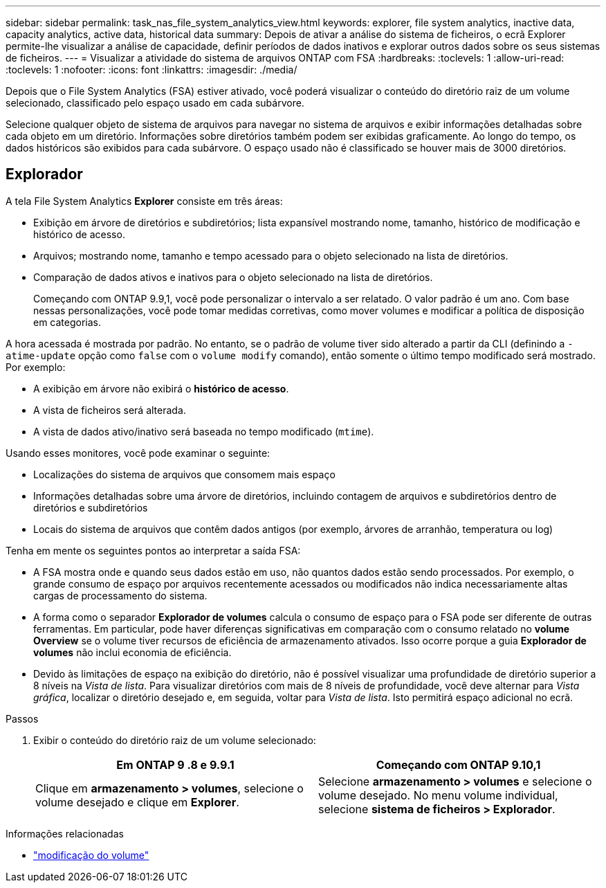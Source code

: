 ---
sidebar: sidebar 
permalink: task_nas_file_system_analytics_view.html 
keywords: explorer, file system analytics, inactive data, capacity analytics, active data, historical data 
summary: Depois de ativar a análise do sistema de ficheiros, o ecrã Explorer permite-lhe visualizar a análise de capacidade, definir períodos de dados inativos e explorar outros dados sobre os seus sistemas de ficheiros. 
---
= Visualizar a atividade do sistema de arquivos ONTAP com FSA
:hardbreaks:
:toclevels: 1
:allow-uri-read: 
:toclevels: 1
:nofooter: 
:icons: font
:linkattrs: 
:imagesdir: ./media/


[role="lead"]
Depois que o File System Analytics (FSA) estiver ativado, você poderá visualizar o conteúdo do diretório raiz de um volume selecionado, classificado pelo espaço usado em cada subárvore.

Selecione qualquer objeto de sistema de arquivos para navegar no sistema de arquivos e exibir informações detalhadas sobre cada objeto em um diretório. Informações sobre diretórios também podem ser exibidas graficamente. Ao longo do tempo, os dados históricos são exibidos para cada subárvore. O espaço usado não é classificado se houver mais de 3000 diretórios.



== Explorador

A tela File System Analytics *Explorer* consiste em três áreas:

* Exibição em árvore de diretórios e subdiretórios; lista expansível mostrando nome, tamanho, histórico de modificação e histórico de acesso.
* Arquivos; mostrando nome, tamanho e tempo acessado para o objeto selecionado na lista de diretórios.
* Comparação de dados ativos e inativos para o objeto selecionado na lista de diretórios.
+
Começando com ONTAP 9.9,1, você pode personalizar o intervalo a ser relatado. O valor padrão é um ano. Com base nessas personalizações, você pode tomar medidas corretivas, como mover volumes e modificar a política de disposição em categorias.



A hora acessada é mostrada por padrão. No entanto, se o padrão de volume tiver sido alterado a partir da CLI (definindo a `-atime-update` opção como `false` com o `volume modify` comando), então somente o último tempo modificado será mostrado. Por exemplo:

* A exibição em árvore não exibirá o *histórico de acesso*.
* A vista de ficheiros será alterada.
* A vista de dados ativo/inativo será baseada no tempo modificado (`mtime`).


Usando esses monitores, você pode examinar o seguinte:

* Localizações do sistema de arquivos que consomem mais espaço
* Informações detalhadas sobre uma árvore de diretórios, incluindo contagem de arquivos e subdiretórios dentro de diretórios e subdiretórios
* Locais do sistema de arquivos que contêm dados antigos (por exemplo, árvores de arranhão, temperatura ou log)


Tenha em mente os seguintes pontos ao interpretar a saída FSA:

* A FSA mostra onde e quando seus dados estão em uso, não quantos dados estão sendo processados. Por exemplo, o grande consumo de espaço por arquivos recentemente acessados ou modificados não indica necessariamente altas cargas de processamento do sistema.
* A forma como o separador *Explorador de volumes* calcula o consumo de espaço para o FSA pode ser diferente de outras ferramentas. Em particular, pode haver diferenças significativas em comparação com o consumo relatado no *volume Overview* se o volume tiver recursos de eficiência de armazenamento ativados. Isso ocorre porque a guia *Explorador de volumes* não inclui economia de eficiência.
* Devido às limitações de espaço na exibição do diretório, não é possível visualizar uma profundidade de diretório superior a 8 níveis na _Vista de lista_. Para visualizar diretórios com mais de 8 níveis de profundidade, você deve alternar para _Vista gráfica_, localizar o diretório desejado e, em seguida, voltar para _Vista de lista_. Isto permitirá espaço adicional no ecrã.


.Passos
. Exibir o conteúdo do diretório raiz de um volume selecionado:
+
[cols="2"]
|===
| Em ONTAP 9 .8 e 9.9.1 | Começando com ONTAP 9.10,1 


| Clique em *armazenamento > volumes*, selecione o volume desejado e clique em *Explorer*. | Selecione *armazenamento > volumes* e selecione o volume desejado. No menu volume individual, selecione *sistema de ficheiros > Explorador*. 
|===


.Informações relacionadas
* link:https://docs.netapp.com/us-en/ontap-cli/volume-modify.html["modificação do volume"^]

